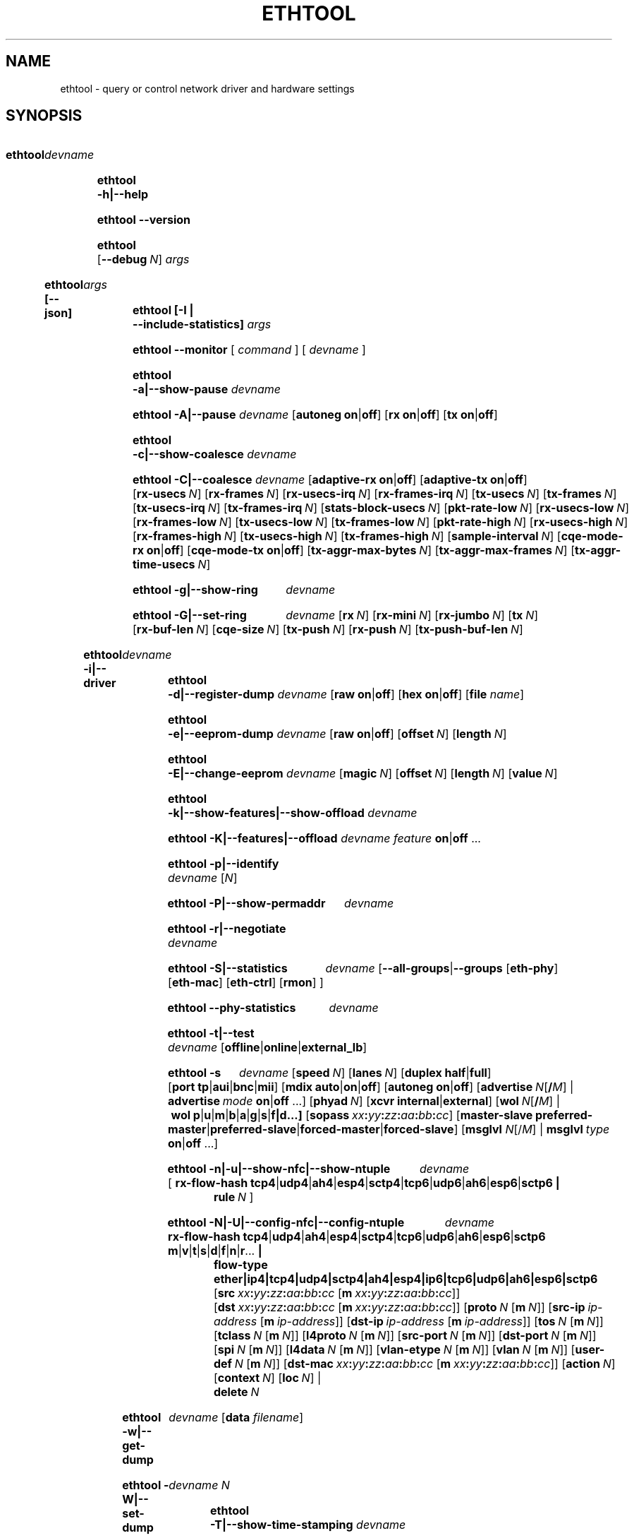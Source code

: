 .\" -*- nroff -*-
.\" Copyright 1999 by David S. Miller.  All Rights Reserved.
.\" Portions Copyright 2001 Sun Microsystems
.\" Portions Copyright 2007, 2009 Free Software Foundation, Inc.
.\" This file may be copied under the terms of the GNU Public License.
.\" 
.\" There must be no text lines before .TH.  Use '.' for vertical spacing.
.\"
.\"	.An - list of n alternative values as in "flav vanilla|strawberry"
.\"
.de A1
\\fB\\$1\\fP|\\fB\\$2\\fP
..
.de A2
\\fB\\$1\\fP\ \\fB\\$2\\fP|\\fB\\$3\\fP
..
.de A3
\\fB\\$1\\fP\ \\fB\\$2\\fP|\\fB\\$3\\fP|\\fB\\$4\\fP
..
.de A4
\\fB\\$1\\fP\ \\fB\\$2\\fP|\\fB\\$3\\fP|\\fB\\$4\\fP|\\fB\\$5\\fP
..
.\" 
.\"	.Bn - same as above but framed by square brackets
.\"
.de B1
[\\fB\\$1\\fP|\\fB\\$2\\fP]
..
.de B2
[\\fB\\$1\\fP\ \\fB\\$2\\fP|\\fB\\$3\\fP]
..
.de B3
[\\fB\\$1\\fP\ \\fB\\$2\\fP|\\fB\\$3\\fP|\\fB\\$4\\fP]
..
.de B4
[\\fB\\$1\\fP\ \\fB\\$2\\fP|\\fB\\$3\\fP|\\fB\\$4\\fP|\\fB\\$5\\fP]
..
.\"
.\"	.BN - value with a numeric input as in "[value N]"
.\"
.de BN
[\\fB\\$1\\fP\ \\fIN\\fP]
..
.\"
.\"	.BM - same as above but has a mask field for format "[value N [m N]]"
.\"
.de BM
[\\fB\\$1\\fP\ \\fIN\\fP\ [\\fBm\\fP\ \\fIN\\fP]]
..
.\"
.\"	\(*MA - mac address
.\"
.ds MA \fIxx\fP\fB:\fP\fIyy\fP\fB:\fP\fIzz\fP\fB:\fP\fIaa\fP\fB:\fP\fIbb\fP\fB:\fP\fIcc\fP
.\"
.\"	\(*MS - master-slave property
.\"
.ds MS \fBpreferred-master\fP|\fBpreferred-slave\fP|\fBforced-master\fP|\fBforced-slave\fP
.\"
.\"	\(*PA - IP address
.\"
.ds PA \fIip-address\fP
.\"
.\"	\(*WO - wol flags
.\"
.ds WO \fBp\fP|\fBu\fP|\fBm\fP|\fBb\fP|\fBa\fP|\fBg\fP|\fBs\fP|\fBf|\fBd\fP...
.\"
.\"	\(*FL - flow type values
.\"
.ds FL \fBtcp4\fP|\fBudp4\fP|\fBah4\fP|\fBesp4\fP|\fBsctp4\fP|\fBtcp6\fP|\fBudp6\fP|\fBah6\fP|\fBesp6\fP|\fBsctp6\fP
.\"
.\"	\(*HO - hash options
.\"
.ds HO \fBm\fP|\fBv\fP|\fBt\fP|\fBs\fP|\fBd\fP|\fBf\fP|\fBn\fP|\fBr\fP...
.\"
.\"	\(*SD - Self-diag test values
.\"
.ds SD \fBoffline\fP|\fBonline\fP|\fBexternal_lb\fP
.\"
.\"	\(*NC - Network Classifier type values
.\"
.ds NC \fBether\fP|\fBip4\fP|\fBtcp4\fP|\fBudp4\fP|\fBsctp4\fP|\fBah4\fP|\fBesp4\fP|\fBip6\fP|\fBtcp6\fP|\fBudp6\fP|\fBah6\fP|\fBesp6\fP|\fBsctp6\fP
.
.\"
.\" Start URL.
.de UR
.  ds m1 \\$1\"
.  nh
.  if \\n(mH \{\
.    \" Start diversion in a new environment.
.    do ev URL-div
.    do di URL-div
.  \}
..
.\" End URL.
.de UE
.  ie \\n(mH \{\
.    br
.    di
.    ev
.
.    \" Has there been one or more input lines for the link text?
.    ie \\n(dn \{\
.      do HTML-NS "<a href=""\\*(m1"">"
.      \" Yes, strip off final newline of diversion and emit it.
.      do chop URL-div
.      do URL-div
\c
.      do HTML-NS </a>
.    \}
.    el \
.      do HTML-NS "<a href=""\\*(m1"">\\*(m1</a>"
\&\\$*\"
.  \}
.  el \
\\*(la\\*(m1\\*(ra\\$*\"
.
.  hy \\n(HY
..
.
.TH ETHTOOL 8 "September 2023" "Ethtool version 6.5"
.SH NAME
ethtool \- query or control network driver and hardware settings
.
.SH SYNOPSIS
.\" Do not adjust lines (i.e. left justification) and do not hyphenate.
.na
.nh
.HP
.B ethtool
.I devname
.HP
.B ethtool \-h|\-\-help
.HP
.B ethtool \-\-version
.HP
.B ethtool
.BN --debug
.I args
.HP
.B ethtool [--json]
.I args
.HP
.B ethtool [-I | --include-statistics]
.I args
.HP
.B ethtool \-\-monitor
[
.I command
] [
.I devname
]
.HP
.B ethtool \-a|\-\-show\-pause
.I devname
.HP
.B ethtool \-A|\-\-pause
.I devname
.B2 autoneg on off
.B2 rx on off
.B2 tx on off
.HP
.B ethtool \-c|\-\-show\-coalesce
.I devname
.HP
.B ethtool \-C|\-\-coalesce
.I devname
.B2 adaptive\-rx on off
.B2 adaptive\-tx on off
.BN rx\-usecs
.BN rx\-frames
.BN rx\-usecs\-irq
.BN rx\-frames\-irq
.BN tx\-usecs
.BN tx\-frames
.BN tx\-usecs\-irq
.BN tx\-frames\-irq
.BN stats\-block\-usecs
.BN pkt\-rate\-low
.BN rx\-usecs\-low
.BN rx\-frames\-low
.BN tx\-usecs\-low
.BN tx\-frames\-low
.BN pkt\-rate\-high
.BN rx\-usecs\-high
.BN rx\-frames\-high
.BN tx\-usecs\-high
.BN tx\-frames\-high
.BN sample\-interval
.B2 cqe\-mode\-rx on off
.B2 cqe\-mode\-tx on off
.BN tx\-aggr\-max\-bytes
.BN tx\-aggr\-max\-frames
.BN tx\-aggr\-time\-usecs
.HP
.B ethtool \-g|\-\-show\-ring
.I devname
.HP
.B ethtool \-G|\-\-set\-ring
.I devname
.BN rx
.BN rx\-mini
.BN rx\-jumbo
.BN tx
.BN rx\-buf\-len
.BN cqe\-size
.BN tx\-push
.BN rx\-push
.BN tx\-push\-buf\-len
.HP
.B ethtool \-i|\-\-driver
.I devname
.HP
.B ethtool \-d|\-\-register\-dump
.I devname
.B2 raw on off
.B2 hex on off
.RB [ file 
.IR name ]
.HP
.B ethtool \-e|\-\-eeprom\-dump
.I devname
.B2 raw on off
.BN offset
.BN length
.HP
.B ethtool \-E|\-\-change\-eeprom
.I devname
.BN magic
.BN offset
.BN length
.BN value
.HP
.B ethtool \-k|\-\-show\-features|\-\-show\-offload
.I devname
.HP
.B ethtool \-K|\-\-features|\-\-offload
.I devname feature
.A1 on off
.RB ...
.HP
.B ethtool \-p|\-\-identify
.I devname
.RI [ N ]
.HP
.B ethtool \-P|\-\-show\-permaddr
.I devname
.HP
.B ethtool \-r|\-\-negotiate
.I devname
.HP
.B ethtool \-S|\-\-statistics
.I devname
.RB [\fB\-\-all\-groups\fP|\fB\-\-groups
.RB [\fBeth\-phy\fP]
.RB [\fBeth\-mac\fP]
.RB [\fBeth\-ctrl\fP]
.RB [\fBrmon\fP]
.RB ]
.HP
.B ethtool \-\-phy\-statistics
.I devname
.HP
.B ethtool \-t|\-\-test
.I devname
.RI [\*(SD]
.HP
.B ethtool \-s
.I devname
.BN speed
.BN lanes
.B2 duplex half full
.B4 port tp aui bnc mii fibre da
.B3 mdix auto on off
.B2 autoneg on off
.RB [ advertise \ \fIN\fP[\fB/\fP\fIM\fP]
|
.BI advertise \ mode
.A1 on off
.RB ...]
.BN phyad
.B2 xcvr internal external
.RB [ wol \ \fIN\fP[\fB/\fP\fIM\fP]
.RB | \ wol \ \*(WO]
.RB [ sopass \ \*(MA]
.RB [ master-slave \ \*(MS]
.RB [ msglvl
.IR N\fP[/\fIM\fP] \ |
.BI msglvl \ type
.A1 on off
.RB ...]
.HP
.B ethtool \-n|\-u|\-\-show\-nfc|\-\-show\-ntuple
.I devname
.RB [\  rx\-flow\-hash \ \*(FL \ |
.br
.BI rule \ N
.RB ]
.HP
.B ethtool \-N|\-U|\-\-config\-nfc|\-\-config\-ntuple
.I devname
.BR rx\-flow\-hash \ \*(FL \ \: \*(HO \ |
.br
.B flow\-type \*(NC
.RB [ src \ \*(MA\ [ m \ \*(MA]]
.RB [ dst \ \*(MA\ [ m \ \*(MA]]
.BM proto
.RB [ src\-ip \ \*(PA\ [ m \ \*(PA]]
.RB [ dst\-ip \ \*(PA\ [ m \ \*(PA]]
.BM tos
.BM tclass
.BM l4proto
.BM src\-port
.BM dst\-port
.BM spi
.BM l4data
.BM vlan\-etype
.BM vlan
.BM user\-def
.RB [ dst-mac \ \*(MA\ [ m \ \*(MA]]
.BN action
.BN context
.BN loc
.RB |
.br
.BI delete \ N
.HP
.B ethtool \-w|\-\-get\-dump
.I devname
.RB [ data
.IR filename ]
.HP
.B ethtool\ \-W|\-\-set\-dump
.I devname N
.HP
.B ethtool \-T|\-\-show\-time\-stamping
.I devname
.HP
.B ethtool \-x|\-\-show\-rxfh\-indir|\-\-show\-rxfh
.I devname
.HP
.B ethtool \-X|\-\-set\-rxfh\-indir|\-\-rxfh
.I devname
.RB [ hkey \ \*(MA:\...]
.RB [ start
.IR N ]
.RB [\  equal
.IR N \ |
.BI weight\  W0
.IR W1
.RB ...\ | \ default \ ]
.RB [ hfunc
.IR FUNC ]
.RB [ context
.I CTX
.RB |\  new ]
.RB [ delete ]
.HP
.B ethtool \-f|\-\-flash
.I devname file
.RI [ N ]
.HP
.B ethtool \-l|\-\-show\-channels
.I devname
.HP
.B ethtool \-L|\-\-set\-channels
.I devname
.BN rx
.BN tx
.BN other
.BN combined
.HP
.B ethtool \-m|\-\-dump\-module\-eeprom|\-\-module\-info
.I devname
.B2 raw on off
.B2 hex on off
.BN offset
.BN length
.BN page
.BN bank
.BN i2c
.HP
.B ethtool \-\-show\-priv\-flags
.I devname
.HP
.B ethtool \-\-set\-priv\-flags
.I devname flag
.A1 on off
.RB ...
.HP
.B ethtool \-\-show\-eee
.I devname
.HP
.B ethtool \-\-set\-eee
.I devname
.B2 eee on off
.B2 tx-lpi on off
.BN tx-timer
.BN advertise
.HP
.B ethtool \-\-set\-phy\-tunable
.I devname
.RB [
.B downshift
.A1 on off
.BN count
.RB ]
.RB [
.B fast\-link\-down
.A1 on off
.BN msecs
.RB ]
.RB [
.B energy\-detect\-power\-down
.A1 on off
.BN msecs
.RB ]
.HP
.B ethtool \-\-get\-phy\-tunable
.I devname
.RB [ downshift ]
.RB [ fast-link-down ]
.RB [ energy-detect-power-down ]
.HP
.B ethtool \-\-get\-tunable
.I devname
.RB [ rx-copybreak ]
.RB [ tx-copybreak ]
.RB [ tx-buf-size ]
.RB [ pfc-prevention-tout ]
.HP
.B ethtool \-\-set\-tunable
.I devname
.BN rx\-copybreak
.BN tx\-copybreak
.BN tx\-buf\-size
.BN pfc\-prevention\-tout
.HP
.B ethtool \-\-reset
.I devname
.BN flags
.RB [ mgmt ]
.RB [ mgmt-shared ]
.RB [ irq ]
.RB [ irq-shared ]
.RB [ dma ]
.RB [ dma-shared ]
.RB [ filter ]
.RB [ filter-shared ]
.RB [ offload ]
.RB [ offload-shared ]
.RB [ mac ]
.RB [ mac-shared ]
.RB [ phy ]
.RB [ phy-shared ]
.RB [ ram ]
.RB [ ram-shared ]
.RB [ ap ]
.RB [ ap-shared ]
.RB [ dedicated ]
.RB [ all ]
.HP
.B ethtool \-\-show\-fec
.I devname
.HP
.B ethtool \-\-set\-fec
.I devname
.B encoding
.BR auto | off | rs | baser | llrs \ [...]
.HP
.B ethtool \-Q|\-\-per\-queue
.I devname
.RB [ queue_mask
.IR %x ]
.I sub_command
.RB ...
.HP
.B ethtool \-\-cable\-test
.I devname
.HP
.B ethtool \-\-cable\-test\-tdr
.I devname
.BN first N
.BN last N
.BN step N
.BN pair N
.HP
.B ethtool \-\-show\-tunnels
.I devname
.HP
.B ethtool \-\-show\-module
.I devname
.HP
.B ethtool \-\-set\-module
.I devname
.RB [ power\-mode\-policy
.BR high | auto ]
.HP
.B ethtool \-\-get\-plca\-cfg
.I devname
.HP
.B ethtool \-\-set\-plca\-cfg
.I devname
.RB [ enable
.BR on | off ]
.BN node\-id N
.BN node\-cnt N
.BN to\-tmr N
.BN burst\-cnt N
.BN burst\-tmr N
.HP
.B ethtool \-\-get\-plca\-status
.I devname
.HP
.B ethtool \-\-show\-mm
.I devname
.HP
.B ethtool \-\-set\-mm
.I devname
.RB [ verify\-enabled
.BR on | off ]
.RB [ verify\-time
.BR N ]
.RB [ tx\-enabled
.BR on | off ]
.RB [ pmac\-enabled
.BR on | off ]
.RB [ tx\-min\-frag\-size
.BR N ]
.HP
.B ethtool \-\-show\-pse
.I devname
.HP
.B ethtool \-\-set\-pse
.I devname
.RB [ podl\-pse\-admin\-control
.BR enable | disable ]
.
.\" Adjust lines (i.e. full justification) and hyphenate.
.ad
.hy

.SH DESCRIPTION
.BI ethtool
is used to query and control network device driver and hardware
settings, particularly for wired Ethernet devices.

.I devname
is the name of the network device on which ethtool should operate.

.SH OPTIONS
.B ethtool
with a single argument specifying the device name prints current
settings of the specified device.
.TP
.B \-h \-\-help
Shows a short help message.
.TP
.B \-\-version
Shows the ethtool version number.
.TP
.BI \-\-debug \ N
Turns on debugging messages. Argument is interpreted as a mask:
.TS
nokeep;
lB	l.
0x01  Parser information
.TE
.TP
.BI \-\-json
Output results in JavaScript Object Notation (JSON). Only a subset of
options support this. Those which do not will continue to output
plain text in the presence of this option.
.TP
.B \-I \-\-include\-statistics
Include command-related statistics in the output. This option allows
displaying relevant device statistics for selected get commands.
.TP
.B \-a \-\-show\-pause
Queries the specified Ethernet device for pause parameter information.
.RS 4
.TP
.A3 \fB\-\-src \fBaggregate\fP \fBemac\fP \fBpmac\fP
If the MAC Merge layer is supported, request a particular source of device
statistics (eMAC or pMAC, or their aggregate). Only valid if ethtool was
invoked with the
.B \-I \-\-include\-statistics
argument.
.RE
.TP
.B \-A \-\-pause
Changes the pause parameters of the specified Ethernet device.
.RS 4
.TP
.A2 autoneg on off
Specifies whether pause autonegotiation should be enabled.
.TP
.A2 rx on off
Specifies whether RX pause should be enabled.
.TP
.A2 tx on off
Specifies whether TX pause should be enabled.
.RE
.TP
.B \-c \-\-show\-coalesce
Queries the specified network device for coalescing information.
.TP
.B \-C \-\-coalesce
Changes the coalescing settings of the specified network device.
.TP
.B \-g \-\-show\-ring
Queries the specified network device for rx/tx ring parameter information.
.TP
.B \-G \-\-set\-ring
Changes the rx/tx ring parameters of the specified network device.
.RS 4
.TP
.BI rx \ N
Changes the number of ring entries for the Rx ring.
.TP
.BI rx\-mini \ N
Changes the number of ring entries for the Rx Mini ring.
.TP
.BI rx\-jumbo \ N
Changes the number of ring entries for the Rx Jumbo ring.
.TP
.BI tx \ N
Changes the number of ring entries for the Tx ring.
.TP
.BI rx\-buf\-len \ N
Changes the size of a buffer in the Rx ring.
.TP
.BI cqe\-size \ N
Changes the size of completion queue event.
.TP
.BI tx\-push \ on|off
Specifies whether TX push should be enabled.
.TP
.BI rx\-push \ on|off
Specifies whether RX push should be enabled.
.TP
.BI tx\-push\-buf\-len \ N
Specifies the maximum number of bytes of a transmitted packet a driver can push
directly to the underlying device
.RE
.TP
.B \-i \-\-driver
Queries the specified network device for associated driver information.
.TP
.B \-d \-\-register\-dump
Retrieves and prints a register dump for the specified network device.
The register format for some devices is known and decoded others
are printed in hex.
When 
.I raw 
is enabled, then ethtool dumps the raw register data to stdout.
If
.I file
is specified, then use contents of previous raw register dump, rather
than reading from the device.
.TP
.B \-e \-\-eeprom\-dump
Retrieves and prints an EEPROM dump for the specified network device.
When raw is enabled, then it dumps the raw EEPROM data to stdout. The
length and offset parameters allow dumping certain portions of the EEPROM.
Default is to dump the entire EEPROM.
.RS 4
.TP
.BI raw \ on|off
.TP
.BI offset \ N
.TP
.BI length \ N
.RE
.TP
.B \-E \-\-change\-eeprom
If value is specified, changes EEPROM byte for the specified network device.
offset and value specify which byte and it's new value. If value is not
specified, stdin is read and written to the EEPROM. The length and offset
parameters allow writing to certain portions of the EEPROM.
Because of the persistent nature of writing to the EEPROM, a device-specific
magic key must be specified to prevent the accidental writing to the EEPROM.
.TP
.B \-k \-\-show\-features \-\-show\-offload
Queries the specified network device for the state of protocol
offload and other features.
.TP
.B \-K \-\-features \-\-offload
Changes the offload parameters and other features of the specified
network device.  The following feature names are built-in and others
may be defined by the kernel.
.RS 4
.TP
.A2 rx on off
Specifies whether RX checksumming should be enabled.
.TP
.A2 tx on off
Specifies whether TX checksumming should be enabled.
.TP
.A2 sg on off
Specifies whether scatter-gather should be enabled.
.TP
.A2 tso on off
Specifies whether TCP segmentation offload should be enabled.
.TP
.A2 ufo on off
Specifies whether UDP fragmentation offload should be enabled 
.TP
.A2 gso on off
Specifies whether generic segmentation offload should be enabled 
.TP
.A2 gro on off
Specifies whether generic receive offload should be enabled
.TP
.A2 lro on off
Specifies whether large receive offload should be enabled
.TP
.A2 rxvlan on off
Specifies whether RX VLAN acceleration should be enabled
.TP
.A2 txvlan on off
Specifies whether TX VLAN acceleration should be enabled
.TP
.A2 ntuple on off
Specifies whether Rx ntuple filters and actions should be enabled
.TP
.A2 rxhash on off
Specifies whether receive hashing offload should be enabled
.RE
.TP
.B \-p \-\-identify
Initiates adapter-specific action intended to enable an operator to
easily identify the adapter by sight.  Typically this involves
blinking one or more LEDs on the specific network port.
.RS 4
.TP
.BN
Length of time to perform phys-id, in seconds.
.RE
.TP
.B \-P \-\-show\-permaddr
Queries the specified network device for permanent hardware address.
.TP
.B \-r \-\-negotiate
Restarts auto-negotiation on the specified Ethernet device, if
auto-negotiation is enabled.
.TP
.B \-S \-\-statistics
Queries the specified network device for standard (IEEE, IETF, etc.), or NIC-
and driver-specific statistics. NIC- and driver-specific statistics are
requested when no group of statistics is specified.

NIC- and driver-specific statistics and standard statistics are independent,
devices may implement either, both or none. There is little commonality between
naming of NIC- and driver-specific statistics across vendors.
.RS 4
.TP
.B \fB\-\-all\-groups
.TP
.B \fB\-\-groups [\fBeth\-phy\fP] [\fBeth\-mac\fP] [\fBeth\-ctrl\fP] [\fBrmon\fP]
Request groups of standard device statistics.
.TP
.A3 \fB\-\-src \fBaggregate\fP \fBemac\fP \fBpmac\fP
If the MAC Merge layer is supported, request a particular source of device
statistics (eMAC or pMAC, or their aggregate).
.RE
.TP
.B \-\-phy\-statistics
Queries the specified network device for PHY specific statistics.
.TP
.B \-t \-\-test
Executes adapter selftest on the specified network device. Possible test modes are:
.RS 4
.TP
.B offline
Perform full set of tests, possibly interrupting normal operation
during the tests,
.TP
.B online
Perform limited set of tests, not interrupting normal operation,
.TP
.B external_lb
Perform full set of tests, as for \fBoffline\fR, and additionally an
external-loopback test.
.RE
.TP
.B \-s \-\-change
Allows changing some or all settings of the specified network device.
All following options only apply if
.B \-s
was specified.
.RS 4
.TP
.BI speed \ N
Set speed in Mb/s.
.B ethtool
with just the device name as an argument will show you the supported device speeds.
.TP
.BI lanes \ N
Set number of lanes.
.TP
.A2 duplex half full
Sets full or half duplex mode.
.TP
.A4 port tp aui bnc mii fibre da
Selects device port.
.TP
.BR master-slave \ \*(MS
Configure MASTER/SLAVE role of the PHY. When the PHY is configured as MASTER,
the PMA Transmit function shall source TX_TCLK from a local clock source. When
configured as SLAVE, the PMA Transmit function shall source TX_TCLK from the
clock recovered from data stream provided by MASTER. Not all devices support this.
.TS
nokeep;
lB	l.
preferred-master	Prefer MASTER role on autonegotiation
preferred-slave	Prefer SLAVE role on autonegotiation
forced-master	Force the PHY in MASTER role. Can be used without autonegotiation
forced-slave	Force the PHY in SLAVE role. Can be used without autonegotiation
.TE
.TP
.A3 mdix auto on off
Selects MDI-X mode for port. May be used to override the automatic
detection feature of most adapters. An argument of \fBauto\fR means
automatic detection of MDI status, \fBon\fR forces MDI-X (crossover)
mode, while \fBoff\fR means MDI (straight through) mode.  The driver
should guarantee that this command takes effect immediately, and if
necessary may reset the link to cause the change to take effect.
.TP
.A2 autoneg on off
Specifies whether autonegotiation should be enabled. Autonegotiation 
is enabled by default, but in some network devices may have trouble
with it, so you can disable it if really necessary. 
.TP
.BI advertise \ N
Sets the speed and duplex advertised by autonegotiation.  The argument is
a hexadecimal value using one or a combination of the following values:
.TS
nokeep;
lB	l	lB.
0x001	10baseT Half
0x002	10baseT Full
0x100000000000000000000000	10baseT1L Full
0x8000000000000000000000000	10baseT1S Full
0x10000000000000000000000000	10baseT1S Half
0x20000000000000000000000000	10baseT1S_P2MP Half
0x004	100baseT Half
0x008	100baseT Full
0x80000000000000000	100baseT1 Full
0x40000000000000000000000	100baseFX Half
0x80000000000000000000000	100baseFX Full
0x010	1000baseT Half	(not supported by IEEE standards)
0x020	1000baseT Full
0x20000	1000baseKX Full
0x20000000000	1000baseX Full
0x100000000000000000	1000baseT1 Full
0x8000	2500baseX Full	(not supported by IEEE standards)
0x800000000000	2500baseT Full
0x1000000000000	5000baseT Full
0x1000	10000baseT Full
0x40000	10000baseKX4 Full
0x80000	10000baseKR Full
0x100000	10000baseR_FEC
0x40000000000	10000baseCR Full
0x80000000000	10000baseSR Full
0x100000000000	10000baseLR Full
0x200000000000	10000baseLRM Full
0x400000000000	10000baseER Full
0x200000	20000baseMLD2 Full	(not supported by IEEE standards)
0x400000	20000baseKR2 Full	(not supported by IEEE standards)
0x80000000	25000baseCR Full
0x100000000	25000baseKR Full
0x200000000	25000baseSR Full
0x800000	40000baseKR4 Full
0x1000000	40000baseCR4 Full
0x2000000	40000baseSR4 Full
0x4000000	40000baseLR4 Full
0x400000000	50000baseCR2 Full
0x800000000	50000baseKR2 Full
0x10000000000	50000baseSR2 Full
0x10000000000000	50000baseKR Full
0x20000000000000	50000baseSR Full
0x40000000000000	50000baseCR Full
0x80000000000000	50000baseLR_ER_FR Full
0x100000000000000	50000baseDR Full
0x8000000	56000baseKR4 Full
0x10000000	56000baseCR4 Full
0x20000000	56000baseSR4 Full
0x40000000	56000baseLR4 Full
0x1000000000	100000baseKR4 Full
0x2000000000	100000baseSR4 Full
0x4000000000	100000baseCR4 Full
0x8000000000	100000baseLR4_ER4 Full
0x200000000000000	100000baseKR2 Full
0x400000000000000	100000baseSR2 Full
0x800000000000000	100000baseCR2 Full
0x1000000000000000	100000baseLR2_ER2_FR2 Full
0x2000000000000000	100000baseDR2 Full
0x8000000000000000000	100000baseKR Full
0x10000000000000000000	100000baseSR Full
0x20000000000000000000	100000baseLR_ER_FR Full
0x40000000000000000000	100000baseCR Full
0x80000000000000000000	100000baseDR Full
0x4000000000000000	200000baseKR4 Full
0x8000000000000000	200000baseSR4 Full
0x10000000000000000	200000baseLR4_ER4_FR4 Full
0x20000000000000000	200000baseDR4 Full
0x40000000000000000	200000baseCR4 Full
0x100000000000000000000	200000baseKR2 Full
0x200000000000000000000	200000baseSR2 Full
0x400000000000000000000	200000baseLR2_ER2_FR2 Full
0x800000000000000000000	200000baseDR2 Full
0x1000000000000000000000	200000baseCR2 Full
0x200000000000000000	400000baseKR8 Full
0x400000000000000000	400000baseSR8 Full
0x800000000000000000	400000baseLR8_ER8_FR8 Full
0x1000000000000000000	400000baseDR8 Full
0x2000000000000000000	400000baseCR8 Full
0x2000000000000000000000	400000baseKR4 Full
0x4000000000000000000000	400000baseSR4 Full
0x8000000000000000000000	400000baseLR4_ER4_FR4 Full
0x10000000000000000000000	400000baseDR4 Full
0x20000000000000000000000	400000baseCR4 Full
0x200000000000000000000000	800000baseCR8 Full
0x400000000000000000000000	800000baseKR8 Full
0x800000000000000000000000	800000baseDR8 Full
0x1000000000000000000000000	800000baseDR8_2 Full
0x2000000000000000000000000	800000baseSR8 Full
0x4000000000000000000000000	800000baseVR8 Full
.TE
.TP
.BI phyad \ N
PHY address.
.TP
.A2 xcvr internal external
Selects transceiver type. Currently only internal and external can be
specified, in the future further types might be added.
.TP
.BR wol \ \*(WO
Sets Wake-on-LAN options.  Not all devices support this.  The argument to 
this option is a string of characters specifying which options to enable.
.TS
nokeep;
lB	l.
p	Wake on PHY activity
u	Wake on unicast messages
m	Wake on multicast messages
b	Wake on broadcast messages
a	Wake on ARP
g	Wake on MagicPacket\[tm]
s	Enable SecureOn\[tm] password for MagicPacket\[tm]
f	Wake on filter(s)
d	T{
Disable (wake on nothing).  This option clears all previous options.
T}
.TE
.TP
.B sopass \*(MA
Sets the SecureOn\[tm] password.  The argument to this option must be 6
bytes in Ethernet MAC hex format (\*(MA).
.PP
.BI msglvl \ N
.br
.BI msglvl \ type
.A1 on off
.RB ...
.RS
Sets the driver message type flags by name or number. \fItype\fR
names the type of message to enable or disable; \fIN\fR specifies the
new flags numerically. The defined type names and numbers are:
.TS
nokeep;
lB	l	l.
drv	0x0001  General driver status
probe	0x0002  Hardware probing
link	0x0004  Link state
timer	0x0008  Periodic status check
ifdown	0x0010  Interface being brought down
ifup	0x0020  Interface being brought up
rx_err	0x0040  Receive error
tx_err	0x0080  Transmit error
tx_queued	0x0100  Transmit queueing
intr	0x0200  Interrupt handling
tx_done	0x0400  Transmit completion
rx_status	0x0800  Receive completion
pktdata	0x1000  Packet contents
hw	0x2000  Hardware status
wol	0x4000  Wake-on-LAN status
.TE
.PP
The precise meanings of these type flags differ between drivers.
.RE
.PD
.RE
.TP
.B \-n \-u \-\-show\-nfc \-\-show\-ntuple
Retrieves receive network flow classification options or rules.
.RS 4
.TP
.BR rx\-flow\-hash \ \*(FL
Retrieves the hash options for the specified flow type.
.TS
nokeep;
lB	l.
tcp4	TCP over IPv4
udp4	UDP over IPv4
ah4	IPSEC AH over IPv4
esp4	IPSEC ESP over IPv4
sctp4	SCTP over IPv4
tcp6	TCP over IPv6
udp6	UDP over IPv6
ah6	IPSEC AH over IPv6
esp6	IPSEC ESP over IPv6
sctp6	SCTP over IPv6
.TE
.TP
.BI rule \ N
Retrieves the RX classification rule with the given ID.
.RE
.PD
.RE
.TP
.B \-N \-U \-\-config\-nfc \-\-config\-ntuple
Configures receive network flow classification options or rules.
.RS 4
.TP
.BR rx\-flow\-hash \ \*(FL \: \*(HO
Configures the hash options for the specified flow type.
.TS
nokeep;
lB	l.
m	Hash on the Layer 2 destination address of the rx packet.
v	Hash on the VLAN tag of the rx packet.
t	Hash on the Layer 3 protocol field of the rx packet.
s	Hash on the IP source address of the rx packet.
d	Hash on the IP destination address of the rx packet.
f	Hash on bytes 0 and 1 of the Layer 4 header of the rx packet.
n	Hash on bytes 2 and 3 of the Layer 4 header of the rx packet.
r	T{
Discard all packets of this flow type. When this option is set, all
other options are ignored.
T}
.TE
.TP
.B flow\-type \*(NC
Inserts or updates a classification rule for the specified flow type.
.TS
nokeep;
lB	l.
ether	Ethernet
ip4	Raw IPv4
tcp4	TCP over IPv4
udp4	UDP over IPv4
sctp4	SCTP over IPv4
ah4	IPSEC AH over IPv4
esp4	IPSEC ESP over IPv4
ip6	Raw IPv6
tcp6	TCP over IPv6
udp6	UDP over IPv6
sctp6	SCTP over IPv6
ah6	IPSEC AH over IPv6
esp6	IPSEC ESP over IPv6
.TE
.PP
For all fields that allow both a value and a mask to be specified, the
mask may be specified immediately after the value using the \fBm\fR
keyword, or separately using the field name keyword with \fB-mask\fR
appended, e.g. \fBsrc-mask\fR.
.PD
.TP
.BR src \ \*(MA\ [ m \ \*(MA]
Includes the source MAC address, specified as 6 bytes in hexadecimal
separated by colons, along with an optional mask.  Valid only for
flow-type ether.
.TP
.BR dst \ \*(MA\ [ m \ \*(MA]
Includes the destination MAC address, specified as 6 bytes in hexadecimal
separated by colons, along with an optional mask.  Valid only for
flow-type ether.
.TP
.BI proto \ N \\fR\ [\\fPm \ N \\fR]\\fP
Includes the Ethernet protocol number (ethertype) and an optional mask.
Valid only for flow-type ether.
.TP
.BR src\-ip \ \*(PA\ [ m \ \*(PA]
Specify the source IP address of the incoming packet to match along with
an optional mask.  Valid for all IP based flow-types.
.TP
.BR dst\-ip \ \*(PA\ [ m \ \*(PA]
Specify the destination IP address of the incoming packet to match along
with an optional mask.  Valid for all IP based flow-types.
.TP
.BI tos \ N \\fR\ [\\fPm \ N \\fR]\\fP
Specify the value of the Type of Service field in the incoming packet to
match along with an optional mask.  Applies to all IPv4 based flow-types.
.TP
.BI tclass \ N \\fR\ [\\fPm \ N \\fR]\\fP
Specify the value of the Traffic Class field in the incoming packet to
match along with an optional mask.  Applies to all IPv6 based flow-types.
.TP
.BI l4proto \ N \\fR\ [\\fPm \ N \\fR]\\fP
Includes the layer 4 protocol number and optional mask.  Valid only for
flow-types ip4 and ip6.
.TP
.BI src\-port \ N \\fR\ [\\fPm \ N \\fR]\\fP
Specify the value of the source port field (applicable to TCP/UDP packets)
in the incoming packet to match along with an optional mask.  Valid for
flow-types ip4, tcp4, udp4, and sctp4 and their IPv6 equivalents.
.TP
.BI dst\-port \ N \\fR\ [\\fPm \ N \\fR]\\fP
Specify the value of the destination port field (applicable to TCP/UDP
packets)in the incoming packet to match along with an optional mask.
Valid for flow-types ip4, tcp4, udp4, and sctp4 and their IPv6 equivalents.
.TP
.BI spi \ N \\fR\ [\\fPm \ N \\fR]\\fP
Specify the value of the security parameter index field (applicable to
AH/ESP packets)in the incoming packet to match along with an optional
mask.  Valid for flow-types ip4, ah4, and esp4 and their IPv6 equivalents.
.TP
.BI l4data \ N \\fR\ [\\fPm \ N \\fR]\\fP
Specify the value of the first 4 Bytes of Layer 4 in the incoming packet to
match along with an optional mask.  Valid for ip4 and ip6 flow-types.
.TP
.BI vlan\-etype \ N \\fR\ [\\fPm \ N \\fR]\\fP
Includes the VLAN tag Ethertype and an optional mask.
.TP
.BI vlan \ N \\fR\ [\\fPm \ N \\fR]\\fP
Includes the VLAN tag and an optional mask.
.TP
.BI user\-def \ N \\fR\ [\\fPm \ N \\fR]\\fP
Includes 64-bits of user-specific data and an optional mask.
.TP
.BR dst-mac \ \*(MA\ [ m \ \*(MA]
Includes the destination MAC address, specified as 6 bytes in hexadecimal
separated by colons, along with an optional mask.
Valid for all IP based flow-types.
.TP
.BI action \ N
Specifies the Rx queue to send packets to, or some other action.
.TS
nokeep;
lB	l.
-1	Drop the matched flow
-2	Use the matched flow as a Wake-on-LAN filter
0 or higher	Rx queue to route the flow
.TE
.TP
.BI context \ N
Specifies the RSS context to spread packets over multiple queues; either
.B 0
for the default RSS context, or a value returned by
.BI ethtool\ -X\  ... \ context
.BR new .
.TP
.BI vf \ N
Specifies the Virtual Function the filter applies to. Not compatible with action.
.TP
.BI queue \ N
Specifies the Rx queue to send packets to. Not compatible with action.
.TP
.BI loc \ N
Specify the location/ID to insert the rule. This will overwrite
any rule present in that location and will not go through any
of the rule ordering process.
.TP
.BI delete \ N
Deletes the RX classification rule with the given ID.
.RE
.TP
.B \-w \-\-get\-dump
Retrieves and prints firmware dump for the specified network device.
By default, it prints out the dump flag, version and length of the dump data.
When
.I data
is indicated, then ethtool fetches the dump data and directs it to a
.I file.
.TP
.B \-W \-\-set\-dump
Sets the dump flag for the device.
.TP
.B \-T \-\-show\-time\-stamping
Show the device's time stamping capabilities and associated PTP
hardware clock.
.TP
.B \-x \-\-show\-rxfh\-indir \-\-show\-rxfh
Retrieves the receive flow hash indirection table and/or RSS hash key.
.TP
.B \-X \-\-set\-rxfh\-indir \-\-rxfh
Configures the receive flow hash indirection table and/or RSS hash key.
.RS 4
.TP
.BI hkey
Sets RSS hash key of the specified network device. RSS hash key should be of device supported length.
Hash key format must be in xx:yy:zz:aa:bb:cc format meaning both the nibbles of a byte should be mentioned
even if a nibble is zero.
.TP
.BI hfunc
Sets RSS hash function of the specified network device.
List of RSS hash functions which kernel supports is shown as a part of the --show-rxfh command output.
.TP
.BI start\  N
For the \fBequal\fR and \fBweight\fR options, sets the starting receive queue
for spreading flows to \fIN\fR.
.TP
.BI equal\  N
Sets the receive flow hash indirection table to spread flows evenly
between the first \fIN\fR receive queues.
.TP
\fBweight\fR \fIW0 W1\fR ...
Sets the receive flow hash indirection table to spread flows between
receive queues according to the given weights.  The sum of the weights
must be non-zero and must not exceed the size of the indirection table.
.TP
.BI default
Sets the receive flow hash indirection table to its default value.
.TP
\fBcontext \fICTX\fR | \fBnew\fR
Specifies an RSS context to act on; either
.B new
to allocate a new RSS context, or
.IR CTX ,
a value returned by a previous
.IB ... \ context
.BR new .
.TP
.B delete
Delete the specified RSS context.  May only be used in conjunction with
.B context
and a non-zero
.I CTX
value.
.RE
.TP
.B \-f \-\-flash
Write a firmware image to flash or other non-volatile memory on the
device.
.RS 4
.TP
.I file
Specifies the filename of the firmware image.  The firmware must first
be installed in one of the directories where the kernel firmware
loader or firmware agent will look, such as /lib/firmware.
.TP
.I N
If the device stores multiple firmware images in separate regions of
non-volatile memory, this parameter may be used to specify which
region is to be written.  The default is 0, requesting that all
regions are written.  All other values are driver-dependent.
.RE
.PD
.TP
.B \-l \-\-show\-channels
Queries the specified network device for the numbers of channels it has.
A channel is an IRQ and the set of queues that can trigger that IRQ.
.TP
.B \-L \-\-set\-channels
Changes the numbers of channels of the specified network device.
.RS 4
.TP
.BI rx \ N
Changes the number of channels with only receive queues.
.TP
.BI tx \ N
Changes the number of channels with only transmit queues.
.TP
.BI other \ N
Changes the number of channels used only for other purposes e.g. link interrupts or SR-IOV co-ordination.
.TP
.BI combined \ N
Changes the number of multi-purpose channels.
.RE
.TP
.B \-m \-\-dump\-module\-eeprom \-\-module\-info
Retrieves and if possible decodes the EEPROM from plugin modules, e.g SFP+, QSFP.
If the driver and module support it, the optical diagnostic information is also
read and decoded.
When either one of
.I page,
.I bank
or
.I i2c
parameters is specified, dumps only of a single page or its portion is
allowed. In such a case
.I offset
and
.I length
parameters are treated relatively to EEPROM page boundaries.
.TP
.B \-\-show\-priv\-flags
Queries the specified network device for its private flags.  The
names and meanings of private flags (if any) are defined by each
network device driver.
.TP
.B \-\-set\-priv\-flags
Sets the device's private flags as specified.
.RS 4
.PP
.I flag
.A1 on off
Sets the state of the named private flag.
.RE
.TP
.B \-\-show\-eee
Queries the specified network device for its support of Energy-Efficient
Ethernet (according to the IEEE 802.3az specifications)
.TP
.B \-\-set\-eee
Sets the device EEE behaviour.
.RS 4
.TP
.A2 eee on off
Enables/disables the device support of EEE.
.TP
.A2 tx-lpi on off
Determines whether the device should assert its Tx LPI.
.TP
.BI advertise \ N
Sets the speeds for which the device should advertise EEE capabilities.
Values are as for
.B \-\-change advertise
.TP
.BI tx-timer \ N
Sets the amount of time the device should stay in idle mode prior to asserting
its Tx LPI (in microseconds). This has meaning only when Tx LPI is enabled.
.RE
.TP
.B \-\-set\-phy\-tunable
Sets the PHY tunable parameters.
.RS 4
.TP
.A2 downshift on off
Specifies whether downshift should be enabled.
.TS
nokeep;
lB	l.
.BI count \ N
	Sets the PHY downshift re-tries count.
.TE
.TP
.A2 fast-link-down on off
Specifies whether Fast Link Down should be enabled and time until link down (if supported).
.TS
nokeep;
lB	l.
.BI msecs \ N
	Sets the period after which the link is reported as down. Note that the PHY may choose
	the closest supported value. Only on reading back the tunable do you get the actual value.
.TE
.TP
.A2 energy-detect-power-down on off
Specifies whether Energy Detect Power Down (EDPD) should be enabled (if supported).
This will put the RX and TX circuit blocks into a low power mode, and the PHY will
wake up periodically to send link pulses to avoid any lock-up situation with a peer
PHY that may also have EDPD enabled. By default, this setting will also enable the
periodic transmission of TX pulses.
.TS
nokeep;
lB	l.
.BI msecs \ N
	Some PHYs support configuration of the wake-up interval to send TX pulses.
	This setting allows the control of this interval, and 0 disables TX pulses
	if the PHY supports this. Disabling TX pulses can create a lock-up situation
	where neither of the PHYs wakes the other one. If unspecified the default
	value (in milliseconds) will be used by the PHY.
.TE
.TP
.PD
.RE
.TP
.B \-\-get\-phy\-tunable
Gets the PHY tunable parameters.
.RS 4
.TP
.B downshift
For operation in cabling environments that are incompatible with 1000BASE-T,
PHY device provides an automatic link speed downshift operation.
Link speed downshift after N failed 1000BASE-T auto-negotiation attempts.
Downshift is useful where cable does not have the 4 pairs instance.

Gets the PHY downshift count/status.
.TP
.B fast\-link\-down
Depending on the mode it may take 0.5s - 1s until a broken link is reported as down.
In certain use cases a link-down event needs to be reported as soon as possible.
Some PHYs support a Fast Link Down Feature and may allow configuration of the delay
before a broken link is reported as being down.

Gets the PHY Fast Link Down status / period.
.TP
.B energy\-detect\-power\-down
Gets the current configured setting for Energy Detect Power Down (if supported).

.RE
.TP
.B \-\-get\-tunable
Get the tunable parameters.
.RS 4
.TP
.B rx\-copybreak
Get the current rx copybreak value in bytes.
.TP
.B tx\-copybreak
Get the current tx copybreak value in bytes.
.TP
.B tx\-buf\-size
Get the current tx copybreak buffer size in bytes.
.TP
.B pfc\-prevention\-tout
Get the current pfc prevention timeout value in msecs.
.RE
.TP
.B \-\-set\-tunable
Set driver's tunable parameters.
.RS 4
.TP
.BI rx\-copybreak \ N
Set the rx copybreak value in bytes.
.TP
.BI tx\-copybreak \ N
Set the tx copybreak value in bytes.
.TP
.BI tx\-buf\-size \ N
Set the tx copybreak buffer size in bytes.
.TP
.BI pfc\-prevention\-tout \ N
Set pfc prevention timeout in msecs. Value of 0 means disable and 65535 means auto.
.RE
.TP
.B \-\-reset
Reset hardware components specified by flags and components listed below
.RS 4
.TP
.BI flags \ N
Resets the components based on direct flags mask
.TP
.B mgmt
Management processor
.TP
.B irq
Interrupt requester
.TP
.B dma
DMA engine
.TP
.B filter
Filtering/flow direction
.TP
.B offload
Protocol offload
.TP
.B mac
Media access controller
.TP
.B phy
Transceiver/PHY
.TP
.B ram
RAM shared between multiple components
.B ap
Application Processor
.TP
.B dedicated
All components dedicated to this interface
.TP
.B all
All components used by this interface, even if shared
.RE
.TP
.B \-\-show\-fec
Queries the specified network device for its support of Forward Error Correction.
.TP
.B \-\-set\-fec
Configures Forward Error Correction for the specified network device.

Forward Error Correction modes selected by a user are expected to be persisted
after any hotplug events. If a module is swapped that does not support the
current FEC mode, the driver or firmware must take the link down
administratively and report the problem in the system logs for users to correct.
.RS 4
.TP
.BR encoding\ auto | off | rs | baser | llrs \ [...]

Sets the FEC encoding for the device.  Combinations of options are specified as
e.g.
.B encoding auto rs
; the semantics of such combinations vary between drivers.
.TS
nokeep;
lB	l.
auto	Use the driver's default encoding
off	Turn off FEC
RS	Force RS-FEC encoding
BaseR	Force BaseR encoding
LLRS	Force LLRS-FEC encoding
.TE
.RE
.TP
.B \-Q|\-\-per\-queue
Applies provided sub command to specific queues.
.RS 4
.TP
.B queue_mask %x
Sets the specific queues which the sub command is applied to.
If queue_mask is not set, the sub command will be applied to all queues.
.TP
.B sub_command
Sub command to apply. The supported sub commands include --show-coalesce and
--coalesce.
.RE
.TP
.B \-\-cable\-test
Perform a cable test and report the results. What results are returned depends
on the capabilities of the network interface. Typically open pairs and shorted
pairs can be reported, along with pairs being O.K. When a fault is detected
the approximate distance to the fault may be reported.
.TP
.B \-\-cable\-test\-tdr
Perform a cable test and report the raw Time Domain Reflectometer
data.  A pulse is sent down a cable pair and the amplitude of the
reflection, for a given distance, is reported. A break in the cable
returns a big reflection. Minor damage to the cable returns a small
reflection. If the cable is shorted, the amplitude of the reflection
can be negative. By default, data is returned for lengths between 0
and 150m at 1m steps, for all pairs. However parameters can be passed
to restrict the collection of data. It should be noted, that the
interface will round the distances to whatever granularity is actually
implemented. This is often 0.8 of a meter. The results should include
the actual rounded first and last distance and step size.
.RS 4
.TP
.B first \ N
Distance along the cable, in meters, where the first measurement
should be made.
.TP
.B last \ N
Distance along the cable, in meters, where the last measurement should
be made.
.TP
.B step \ N
Distance, in meters, between each measurement.
.TP
.B pair \ N
Which pair should be measured. Typically a cable has 4 pairs. 0 = Pair A, 1 = Pair B, ...
.RE
.TP
.B \-\-monitor
Listens to netlink notification and displays them.
.RS 4
.TP
.I command
If argument matching a command is used, ethtool only shows notifications of
this type. Without such argument or with --all, all notification types are
shown.
.TP
.I devname
If a device name is used as argument, only notification for this device are
shown. Default is to show notifications for all devices.
.RE
.TP
.B \-\-show\-tunnels
Show tunnel-related device capabilities and state.
List UDP ports kernel has programmed the device to parse as VxLAN,
or GENEVE tunnels.
.RE
.TP
.B \-\-show\-module
Show the transceiver module's parameters.
.RE
.TP
.B \-\-set\-module
Set the transceiver module's parameters.
.RS 4
.TP
.A2 power-mode-policy high auto
Set the power mode policy for the module. When set to \fBhigh\fR, the module
always operates at high power mode. When set to \fBauto\fR, the module is
transitioned by the host to high power mode when the first port using it is put
administratively up and to low power mode when the last port using it is put
administratively down. The power mode policy can be set before a module is
plugged-in.
.RE
.TP
.B \-\-get\-plca\-cfg
Show the current PLCA parameters for the given interface.
.RE
.TP
.B \-\-set\-plca\-cfg
Change the PLCA settings for the given interface.
.RS 4
.TP
.A2 enable on off
Enables or disables the PLCA function. When the PLCA RS is disabled (default),
the PHY operates in plain CSMA/CD mode. To enable PLCA, the PHY must be assigned
a unique \fBplca\-id\fR other than 255. This one can be configured concurrently
with the enable parameter. The \fBenable\fR parameter maps to IEEE 802.3cg-2019
clause 30.16.1.1.1 (aPLCAAdminState) and clause 30.16.1.2.1 (acPLCAAdminControl).
.TP
.BI node\-id \ N
The unique node identifier in the range [0 .. 255]. Node ID 0 is reserved for
the coordinator node, the one generating the BEACON signal. There must be
exactly one coordinator on a PLCA network. Setting the node ID to 255 (default)
disables the node. This parameter maps to IEEE 802.3cg-2019 clause 30.16.1.1.4
(aPLCALocalNodeID).
.TP
.BI node\-cnt \ N
The node-cnt [1 .. 255] should be set after the maximum number of nodes that
can be plugged to the multi-drop network. This parameter regulates the minimum
length of the PLCA cycle. Therefore, it is only meaningful for the coordinator
node (\fBnod-id\fR = 0). Setting this parameter on a follower node has no
effect. The \fBnode\-cnt\fR parameter maps to IEEE 802.3cg-2019 clause
30.16.1.1.3 (aPLCANodeCount).
.TP
.BI to\-tmr \ N
The TO timer parameter sets the value of the transmit opportunity timer in
bit-times, and shall be set equal across all the nodes sharing the same
medium for PLCA to work. The default value of 32 is enough to cover a link of
roughly 50 mt. This parameter maps to  IEEE 802.3cg-2019 clause 30.16.1.1.5
(aPLCATransmitOpportunityTimer).
.TP
.BI burst\-cnt \ N
The \fBburst\-cnt\fR parameter [0 .. 255] indicates the extra number of packets
that the node is allowed to send during a single transmit opportunity.
By default, this attribute is 0, meaning that the node can send a sigle frame
per TO. When greater than 0, the PLCA RS keeps the TO after any transmission,
waiting for the MAC to send a new frame for up to \fBburst\-tmr\fR BTs. This can
only happen a number of times per PLCA cycle up to the value of this parameter.
After that, the burst is over and the normal counting of TOs resumes.
This parameter maps to IEEE 802.3cg-2019 clause 30.16.1.1.6 (aPLCAMaxBurstCount).
.TP
.BI burst\-tmr \ N
The \fBburst\-tmr\fR parameter [0 .. 255] sets how many bit-times the PLCA RS
waits for the MAC to initiate a new transmission when \fBburst\-cnt\fR is
greater than 0. If the MAC fails to send a new frame within this time, the burst
ends and the counting of TOs resumes. Otherwise, the new frame is sent as part
of the current burst. This parameter maps to IEEE 802.3cg-2019 clause
30.16.1.1.7 (aPLCABurstTimer). The value of \fBburst\-tmr\fR should be set
greater than the Inter-Frame-Gap (IFG) time of the MAC (plus some margin)
for PLCA burst mode to work as intended.
.RE
.TP
.B \-\-get\-plca\-status
Show the current PLCA status for the given interface. If \fBon\fR, the PHY is
successfully receiving or generating the BEACON signal. If \fBoff\fR, the PLCA
function is temporarily disabled and the PHY is operating in plain CSMA/CD mode.
.RE
.TP
.B \-\-show\-mm
Show the MAC Merge layer state. The ethtool argument
.B \-I \-\-include\-statistics
can be used with this command, and MAC Merge layer statistics counters will
also be retrieved.
.RS 4
.TP
.B pmac-enabled
Shows whether the pMAC is enabled and capable of receiving traffic and SMD-V
frames (and responding to them with SMD-R replies).
.TP
.B tx-enabled
Shows whether transmission on the pMAC is administratively enabled.
.TP
.B tx-active
Shows whether transmission on the pMAC is active (verification is either
successful, or was disabled).
.TP
.B tx-min-frag-size
Shows the minimum size (in octets) of transmitted non-final fragments which
can be received by the link partner. Corresponds to the standard addFragSize
variable using the formula:

tx-min-frag-size = 64 * (1 + addFragSize) - 4
.TP
.B rx-min-frag-size
Shows the minimum size (in octets) of non-final fragments which the local
device supports receiving.
.TP
.B verify-enabled
Shows whether the verification state machine is enabled. This process, if
successful, ensures that preemptible frames transmitted by the local device
will not be dropped as error frames by the link partner.
.TP
.B verify-time
Shows the interval in ms between verification attempts, represented as an
integer between 1 and 128 ms. The standard defines a fixed number of
verification attempts (verifyLimit) before failing the verification process.
.TP
.B max-verify-time
Shows the maximum value for verify-time accepted by the local device, which
may be less than 128 ms.
.TP
.B verify-status
Shows the current state of the verification state machine of the local device.
Values can be
.B INITIAL,
.B VERIFYING,
.B SUCCEEDED,
.B FAILED
or
.B DISABLED.

.RE
.TP
.B \-\-set\-mm
Set the MAC Merge layer parameters.
.RS 4
.TP
.A2 pmac-enabled \ on off
Enable reception for the pMAC.
.TP
.A2 tx-enabled \ on off
Administatively enable transmission for the pMAC.
.TP
.B tx-min-frag-size \ N
Set the minimum size (in octets) of transmitted non-final fragments which can
be received by the link partner.
.TP
.A2 verify-enabled \ on off
Enable or disable the verification state machine.
.TP
.B verify-time \ N
Set the interval in ms between verification attempts.

.RE
.TP
.B \-\-show\-pse
Show the current Power Sourcing Equipment (PSE) status for the given interface.
.RS 4
.TP
.B podl-pse-admin-state
This attribute indicates the operational status of PoDL PSE functions, which
can be modified using the
.B podl-pse-admin-control
parameter. It corresponds to IEEE 802.3-2018 30.15.1.1.2 (aPoDLPSEAdminState),
with potential values being
.B enabled, disabled
.TP
.B podl-pse-power-detection-status
This attribute indicates the power detection status of the PoDL PSE. The
status depend on internal PSE state machine and automatic PD classification
support. It corresponds to IEEE 802.3-2018 30.15.1.1.3
(aPoDLPSEPowerDetectionStatus) with potential values being
.B disabled, searching, delivering power, sleep, idle, error
.RE

.RE
.TP
.B \-\-set\-pse
Set Power Sourcing Equipment (PSE) parameters.
.RS 4
.TP
.A2 podl-pse-admin-control \ enable disable
This parameter manages PoDL PSE Admin operations in accordance with the IEEE
802.3-2018 30.15.1.2.1 (acPoDLPSEAdminControl) specification.

.SH BUGS
Not supported (in part or whole) on all network drivers.
.SH AUTHOR
.B ethtool
was written by David Miller.

Modifications by 
Jeff Garzik, 
Tim Hockin,
Jakub Jelinek,
Andre Majorel,
Eli Kupermann,
Scott Feldman,
Andi Kleen,
Alexander Duyck,
Sucheta Chakraborty,
Jesse Brandeburg,
Ben Hutchings,
Scott Branden.
.SH AVAILABILITY
.B ethtool
is available from
.UR http://www.kernel.org/pub/software/network/ethtool/
.UE

